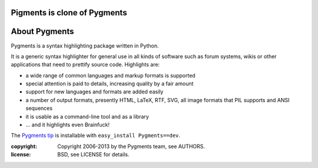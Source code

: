 
Pigments is clone of Pygments
~~~~~~~~


About Pygments
~~~~~~~~~~~~~~

Pygments is a syntax highlighting package written in Python.

It is a generic syntax highlighter for general use in all kinds of software
such as forum systems, wikis or other applications that need to prettify
source code. Highlights are:

* a wide range of common languages and markup formats is supported
* special attention is paid to details, increasing quality by a fair amount
* support for new languages and formats are added easily
* a number of output formats, presently HTML, LaTeX, RTF, SVG, all image       formats that PIL supports and ANSI sequences
* it is usable as a command-line tool and as a library
* ... and it highlights even Brainfuck!

The `Pygments tip`_ is installable with ``easy_install Pygments==dev``.

.. _Pygments tip:
   http://bitbucket.org/birkenfeld/pygments-main/get/default.zip#egg=Pygments-dev

:copyright: Copyright 2006-2013 by the Pygments team, see AUTHORS.
:license: BSD, see LICENSE for details.


